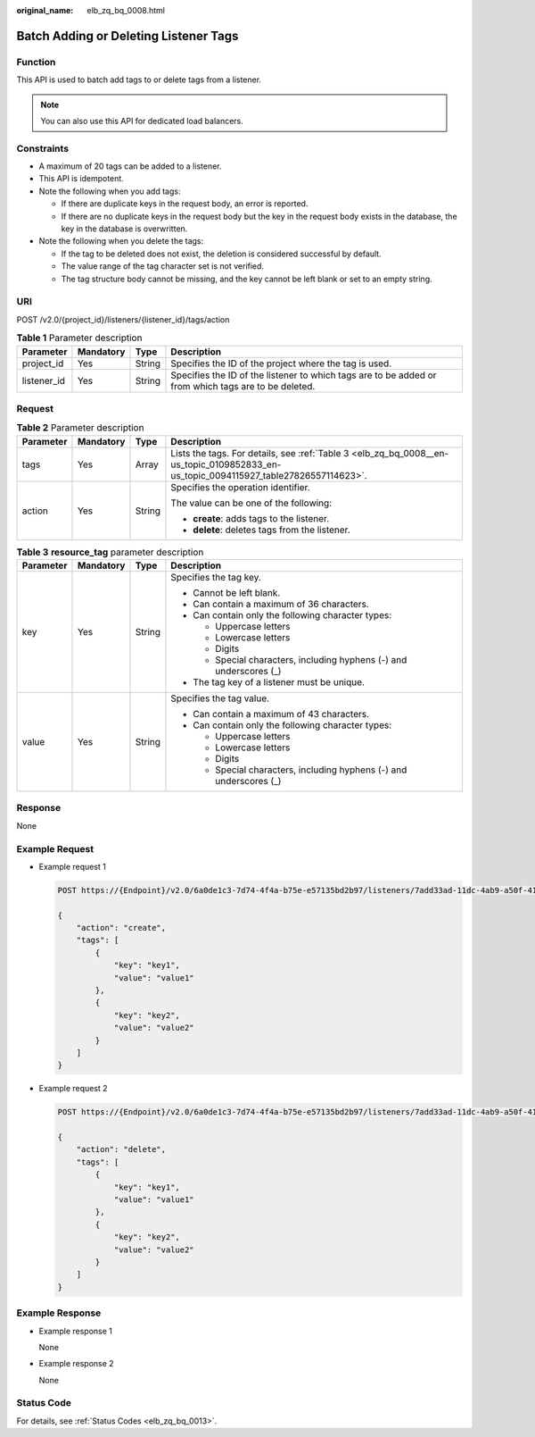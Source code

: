 :original_name: elb_zq_bq_0008.html

.. _elb_zq_bq_0008:

Batch Adding or Deleting Listener Tags
======================================

Function
--------

This API is used to batch add tags to or delete tags from a listener.

.. note::

   You can also use this API for dedicated load balancers.

Constraints
-----------

-  A maximum of 20 tags can be added to a listener.
-  This API is idempotent.
-  Note the following when you add tags:

   -  If there are duplicate keys in the request body, an error is reported.
   -  If there are no duplicate keys in the request body but the key in the request body exists in the database, the key in the database is overwritten.

-  Note the following when you delete the tags:

   -  If the tag to be deleted does not exist, the deletion is considered successful by default.
   -  The value range of the tag character set is not verified.
   -  The tag structure body cannot be missing, and the key cannot be left blank or set to an empty string.

URI
---

POST /v2.0/{project_id}/listeners/{listener_id}/tags/action

.. table:: **Table 1** Parameter description

   +-------------+-----------+--------+------------------------------------------------------------------------------------------------------+
   | Parameter   | Mandatory | Type   | Description                                                                                          |
   +=============+===========+========+======================================================================================================+
   | project_id  | Yes       | String | Specifies the ID of the project where the tag is used.                                               |
   +-------------+-----------+--------+------------------------------------------------------------------------------------------------------+
   | listener_id | Yes       | String | Specifies the ID of the listener to which tags are to be added or from which tags are to be deleted. |
   +-------------+-----------+--------+------------------------------------------------------------------------------------------------------+

Request
-------

.. table:: **Table 2** Parameter description

   +-----------------+-----------------+-----------------+--------------------------------------------------------------------------------------------------------------------------------------+
   | Parameter       | Mandatory       | Type            | Description                                                                                                                          |
   +=================+=================+=================+======================================================================================================================================+
   | tags            | Yes             | Array           | Lists the tags. For details, see :ref:`Table 3 <elb_zq_bq_0008__en-us_topic_0109852833_en-us_topic_0094115927_table27826557114623>`. |
   +-----------------+-----------------+-----------------+--------------------------------------------------------------------------------------------------------------------------------------+
   | action          | Yes             | String          | Specifies the operation identifier.                                                                                                  |
   |                 |                 |                 |                                                                                                                                      |
   |                 |                 |                 | The value can be one of the following:                                                                                               |
   |                 |                 |                 |                                                                                                                                      |
   |                 |                 |                 | -  **create**: adds tags to the listener.                                                                                            |
   |                 |                 |                 | -  **delete**: deletes tags from the listener.                                                                                       |
   +-----------------+-----------------+-----------------+--------------------------------------------------------------------------------------------------------------------------------------+

.. _elb_zq_bq_0008__en-us_topic_0109852833_en-us_topic_0094115927_table27826557114623:

.. table:: **Table 3** **resource_tag** parameter description

   +-----------------+-----------------+-----------------+---------------------------------------------------------------------+
   | Parameter       | Mandatory       | Type            | Description                                                         |
   +=================+=================+=================+=====================================================================+
   | key             | Yes             | String          | Specifies the tag key.                                              |
   |                 |                 |                 |                                                                     |
   |                 |                 |                 | -  Cannot be left blank.                                            |
   |                 |                 |                 | -  Can contain a maximum of 36 characters.                          |
   |                 |                 |                 | -  Can contain only the following character types:                  |
   |                 |                 |                 |                                                                     |
   |                 |                 |                 |    -  Uppercase letters                                             |
   |                 |                 |                 |    -  Lowercase letters                                             |
   |                 |                 |                 |    -  Digits                                                        |
   |                 |                 |                 |    -  Special characters, including hyphens (-) and underscores (_) |
   |                 |                 |                 |                                                                     |
   |                 |                 |                 | -  The tag key of a listener must be unique.                        |
   +-----------------+-----------------+-----------------+---------------------------------------------------------------------+
   | value           | Yes             | String          | Specifies the tag value.                                            |
   |                 |                 |                 |                                                                     |
   |                 |                 |                 | -  Can contain a maximum of 43 characters.                          |
   |                 |                 |                 | -  Can contain only the following character types:                  |
   |                 |                 |                 |                                                                     |
   |                 |                 |                 |    -  Uppercase letters                                             |
   |                 |                 |                 |    -  Lowercase letters                                             |
   |                 |                 |                 |    -  Digits                                                        |
   |                 |                 |                 |    -  Special characters, including hyphens (-) and underscores (_) |
   +-----------------+-----------------+-----------------+---------------------------------------------------------------------+

Response
--------

None

Example Request
---------------

-  Example request 1

   .. code-block:: text

      POST https://{Endpoint}/v2.0/6a0de1c3-7d74-4f4a-b75e-e57135bd2b97/listeners/7add33ad-11dc-4ab9-a50f-419703f13163/tags/action

      {
          "action": "create",
          "tags": [
              {
                  "key": "key1",
                  "value": "value1"
              },
              {
                  "key": "key2",
                  "value": "value2"
              }
          ]
      }

-  Example request 2

   .. code-block:: text

      POST https://{Endpoint}/v2.0/6a0de1c3-7d74-4f4a-b75e-e57135bd2b97/listeners/7add33ad-11dc-4ab9-a50f-419703f13163/tags/action

      {
          "action": "delete",
          "tags": [
              {
                  "key": "key1",
                  "value": "value1"
              },
              {
                  "key": "key2",
                  "value": "value2"
              }
          ]
      }

Example Response
----------------

-  Example response 1

   None

-  Example response 2

   None

Status Code
-----------

For details, see :ref:`Status Codes <elb_zq_bq_0013>`.
